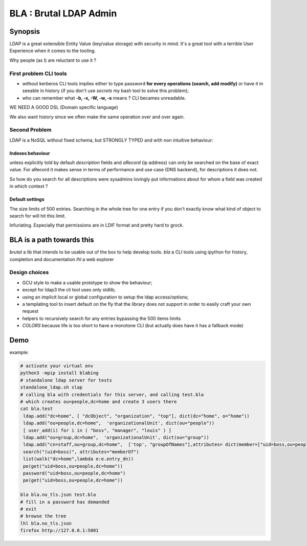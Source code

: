 =======================
BLA : Brutal LDAP Admin
=======================


Synopsis
========

LDAP is a great extensible Entity Value (key/value storage) with security in mind. It's a great tool with a terrible User Experience when it comes to the tooling.


Why people (as I) are reluctant to use it ?


First problem CLI tools
***********************

- without kerberos CLI tools implies either to type password **for every
  operations (search, add modify)** or have it in
  seeable in history (if you don't use *secrets* my bash tool to solve this
  problem);
- who can remember what **-b, -x, -W, -w, -s** means ? CLI becames unreadable.

WE NEED A GOOD DSL (Domain specific language)

We also want history since we often make the same operation over and over again.



Second Problem
**************

LDAP is a NoSQL without fixed schema, but STRONGLY TYPED and with non intuitive behaviour:

Indexes behaviour
-----------------

unless explicitly told by default *description* fields and *aRecord*
(ip address) can only be searched on the base of exact value. For aRecord
it makes sense in terms of performance and use case (DNS backend), for 
descriptions it does not.

So how do you search for all descriptions were sysadmins lovingly put
informations about for whom a field was created in which context ?



Default settings
----------------

The size limits of 500 entries. Searching in the whole tree for one entry
if you don't exactly know what kind of object to search for will hit this limit.

Infuriating. Especially that permissions are in LDIF format and pretty hard to 
grock.

BLA is a path towards this
==========================

*brutal* a lib that intends to be usable out of the box to help develop tools.
*bla* a CLI tools using ipython for history, completion and documentation
*lhl* a web explorer

Design choices
**************

- GCU style to make a usable prototype to show the behaviour;
- except for ldap3 the cli tool uses only stdlib;
- using an implicit local or global configuration to setup the ldap 
  access/options;
- a templating tool to insert default on the fly that the library does not 
  support in order to easily craft your own request
- helpers to recursively search for any entries bypassing the 500 items limits
- *COLORS* because life is too short to have a monotone CLI (but actually
  does have it has a fallback mode)


Demo
====

example:

.. code-block:: bash

    # activate your virtual env
    python3 -mpip install blabing
    # standalone ldap server for tests
    standalone_ldap.sh slap
    # calling bla with credentials for this server, and calling test.bla  
    # which creates ou=people,dc=home and create 3 users there
    cat bla.test
     ldap.add("dc=home", [ "dcObject", "organization", "top"], dict(dc="home", o="home"))
     ldap.add("ou=people,dc=home",  'organizationalUnit', dict(ou="people"))
     [ user_add(i) for i in ( "boss", "manager", "louis" ) ]
     ldap.add("ou=group,dc=home",  'organizationalUnit', dict(ou="group"))
     ldap.add("cn=staff,ou=group,dc=home",  ['top', "groupOfNames"],attributes= dict(member=["uid=boss,ou=people,dc=home" ]))
     search("(uid=boss)", attributes="memberOf")
     list(walk("dc=home",lambda e:e.entry_dn))
     pe(get("uid=boss,ou=people,dc=home"))
     password("uid=boss,ou=people,dc=home")
     pe(get("uid=boss,ou=people,dc=home"))

    bla bla.no_tls.json test.bla
    # fill in a password has demanded
    # exit
    # browse the tree
    lhl bla.no_tls.json
    firefox http://127.0.0.1:5001


.. image:: ./img/screenshot.png

